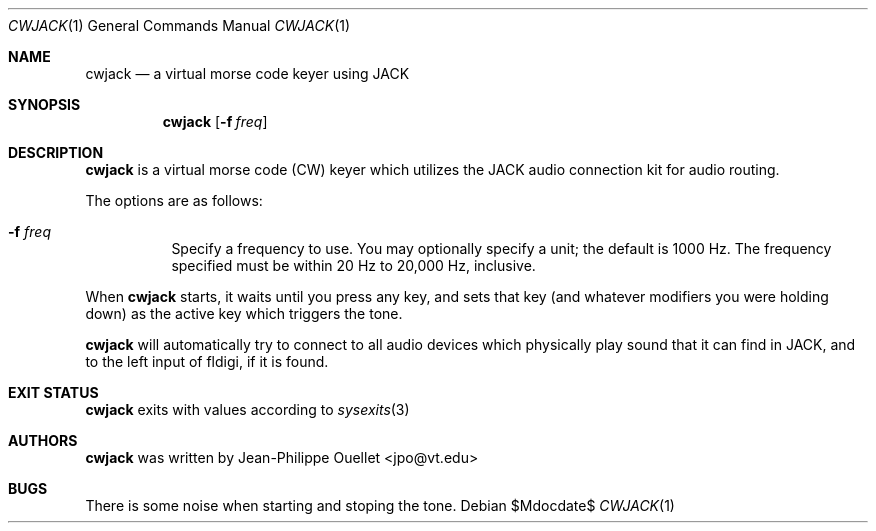 .Dd $Mdocdate$
.Dt CWJACK 1
.Os
.Sh NAME
.Nm cwjack
.Nd a virtual morse code keyer using JACK
.Sh SYNOPSIS
.Nm
.Bk -words
.Op Fl f Ar freq
.Ek
.Sh DESCRIPTION
.Nm
is a virtual morse code
.Pq CW
keyer which utilizes the JACK audio connection kit for audio routing.
.Pp
The options are as follows:
.Bl -tag -width Ds
.It Fl f Ar freq
Specify a frequency to use.
You may optionally specify a unit; the default is 1000 Hz.
The frequency specified must be within 20 Hz to 20,000 Hz, inclusive.
.El
.Pp
When
.Nm
starts, it waits until you press any key, and sets that key
.Pq and whatever modifiers you were holding down
as the active key which triggers the tone.
.Pp
.Nm
will automatically try to connect to all audio devices which physically
play sound that it can find in JACK, and to the left input of fldigi,
if it is found.
.Sh EXIT STATUS
.Nm
exits with values according to
.Xr sysexits 3
.Sh AUTHORS
.Nm
was written by
.An Jean-Philippe Ouellet Aq jpo@vt.edu
.Sh BUGS
There is some noise when starting and stoping the tone.
